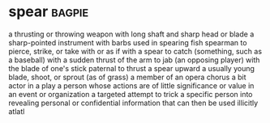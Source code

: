 * spear :bagpie:
a thrusting or throwing weapon with long shaft and sharp head or blade
a sharp-pointed instrument with barbs used in spearing fish
spearman
to pierce, strike, or take with or as if with a spear
to catch (something, such as a baseball) with a sudden thrust of the arm
to jab (an opposing player) with the blade of one's stick
paternal
to thrust a spear upward
a usually young blade, shoot, or sprout (as of grass)
a member of an opera chorus
a bit actor in a play
a person whose actions are of little significance or value in an event or organization
a targeted attempt to trick a specific person into revealing personal or confidential information that can then be used illicitly
atlatl
